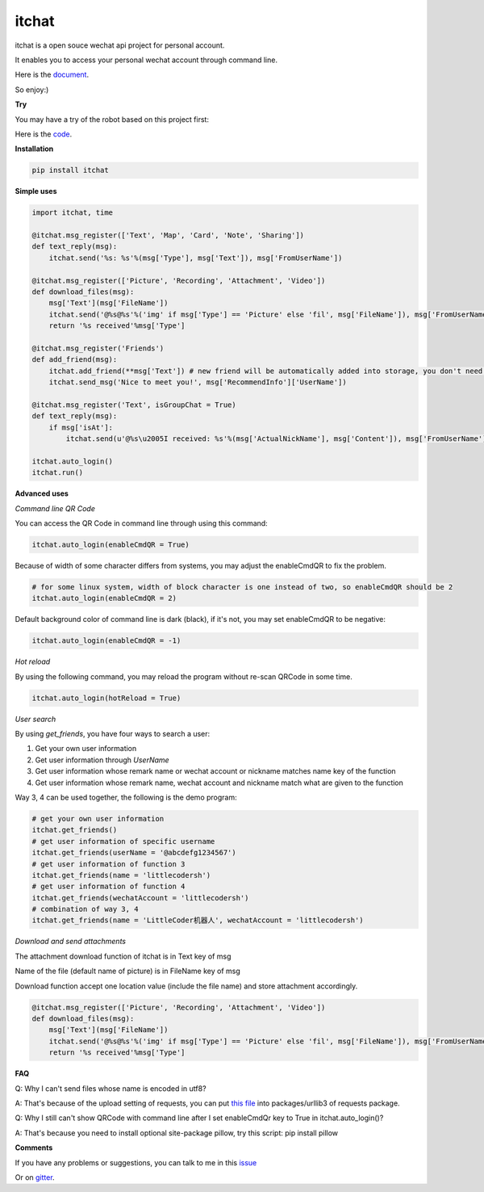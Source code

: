 itchat
======

|Python2| |Python3|

itchat is a open souce wechat api project for personal account.

It enables you to access your personal wechat account through command line.

Here is the `document <https://itchat.readthedocs.org/zh/latest/>`__.

So enjoy:)

**Try**

You may have a try of the robot based on this project first:

|QRCodeOfRobot|

Here is the `code <https://github.com/littlecodersh/ItChat/tree/robot>`__.

**Installation**

.. code:: bash

    pip install itchat

**Simple uses**

.. code:: python
    
    import itchat, time

    @itchat.msg_register(['Text', 'Map', 'Card', 'Note', 'Sharing'])
    def text_reply(msg):
        itchat.send('%s: %s'%(msg['Type'], msg['Text']), msg['FromUserName'])

    @itchat.msg_register(['Picture', 'Recording', 'Attachment', 'Video'])
    def download_files(msg):
        msg['Text'](msg['FileName'])
        itchat.send('@%s@%s'%('img' if msg['Type'] == 'Picture' else 'fil', msg['FileName']), msg['FromUserName'])
        return '%s received'%msg['Type']

    @itchat.msg_register('Friends')
    def add_friend(msg):
        itchat.add_friend(**msg['Text']) # new friend will be automatically added into storage, you don't need to reload the memberList
        itchat.send_msg('Nice to meet you!', msg['RecommendInfo']['UserName'])

    @itchat.msg_register('Text', isGroupChat = True)
    def text_reply(msg):
        if msg['isAt']:
            itchat.send(u'@%s\u2005I received: %s'%(msg['ActualNickName'], msg['Content']), msg['FromUserName'])

    itchat.auto_login()
    itchat.run()

**Advanced uses**

*Command line QR Code*

You can access the QR Code in command line through using this command:

.. code:: python

    itchat.auto_login(enableCmdQR = True)

Because of width of some character differs from systems, you may adjust the enableCmdQR to fix the problem.

.. code:: python

    # for some linux system, width of block character is one instead of two, so enableCmdQR should be 2
    itchat.auto_login(enableCmdQR = 2)

Default background color of command line is dark (black), if it's not, you may set enableCmdQR to be negative:

.. code:: python

    itchat.auto_login(enableCmdQR = -1)

*Hot reload*

By using the following command, you may reload the program without re-scan QRCode in some time.

.. code:: python

    itchat.auto_login(hotReload = True)

*User search*

By using `get_friends`, you have four ways to search a user:

1. Get your own user information
2. Get user information through `UserName`
3. Get user information whose remark name or wechat account or nickname matches name key of the function
4. Get user information whose remark name, wechat account and nickname match what are given to the function

Way 3, 4 can be used together, the following is the demo program:

.. code:: python

    # get your own user information
    itchat.get_friends()
    # get user information of specific username
    itchat.get_friends(userName = '@abcdefg1234567')
    # get user information of function 3
    itchat.get_friends(name = 'littlecodersh')
    # get user information of function 4
    itchat.get_friends(wechatAccount = 'littlecodersh')
    # combination of way 3, 4
    itchat.get_friends(name = 'LittleCoder机器人', wechatAccount = 'littlecodersh')

*Download and send attachments*

The attachment download function of itchat is in Text key of msg

Name of the file (default name of picture) is in FileName key of msg

Download function accept one location value (include the file name) and store attachment accordingly.

.. code:: python

    @itchat.msg_register(['Picture', 'Recording', 'Attachment', 'Video'])
    def download_files(msg):
        msg['Text'](msg['FileName'])
        itchat.send('@%s@%s'%('img' if msg['Type'] == 'Picture' else 'fil', msg['FileName']), msg['FromUserName'])
        return '%s received'%msg['Type']

**FAQ**

Q: Why I can't send files whose name is encoded in utf8?

A: That's because of the upload setting of requests, you can put `this file <https://github.com/littlecodersh/ItChat/blob/robot/plugin/config/fields.py>`__ 
into packages/urllib3 of requests package.

Q: Why I still can't show QRCode with command line after I set enableCmdQr key to True in itchat.auto_login()?

A: That's because you need to install optional site-package pillow, try this script: pip install pillow

**Comments**

If you have any problems or suggestions, you can talk to me in this `issue <https://github.com/littlecodersh/ItChat/issues/1>`__

Or on `gitter <https://badges.gitter.im/littlecodersh/ItChat.svg>`__.

.. |QRCodeOfRobot| image:: http://7xrip4.com1.z0.glb.clouddn.com/ItChat%2FQRCode2.jpg?imageView/2/w/200/
.. |Python2| image:: https://img.shields.io/badge/python-2.7-ff69b4.svg
.. |Python3| image:: https://img.shields.io/badge/python-3.5-red.svg
